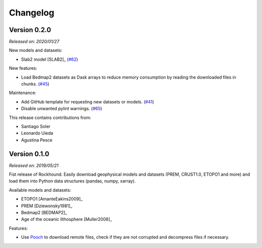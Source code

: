.. _changes:

Changelog
=========

Version 0.2.0
-------------

*Released on: 2020/01/27*

.. image:: https://zenodo.org/badge/DOI/10.5281/zenodo.3627166.svg
   :target: https://doi.org/10.5281/zenodo.3627166

New models and datasets:

- Slab2 model [SLAB2]_ (`#62 <https://github.com/fatiando/PROJECT/pull/62>`__)

New features:

- Load Bedmap2 datasets as Dask arrays to reduce memory consumption by
  reading the downloaded files in chunks.
  (`#45 <https://github.com/fatiando/PROJECT/pull/45>`__)

Maintenance:

- Add GitHub template for requesting new datasets or models.
  (`#41 <https://github.com/fatiando/PROJECT/pull/41>`__)
- Disable unwanted pylint warnings.
  (`#65 <https://github.com/fatiando/PROJECT/pull/65>`__)

This release contains contributions from:

- Santiago Soler
- Leonardo Uieda
- Agustina Pesce


Version 0.1.0
-------------

*Released on: 2019/05/21*

.. image:: https://zenodo.org/badge/DOI/10.5281/zenodo.3086002.svg
   :target: https://doi.org/10.5281/zenodo.3086002

Fist release of Rockhound. Easily download geophysical models and datasets (PREM,
CRUST1.0, ETOPO1 and more) and load them into Python data structures (pandas, numpy,
xarray).

Available models and datasets:

- ETOPO1 [AmanteEakins2009]_
- PREM [Dziewonsky1981]_
- Bedmap2 [BEDMAP2]_
- Age of the oceanic lithosphere [Muller2008]_

Features:

- Use `Pooch <https://www.fatiando.org/pooch>`__ to download remote files, check if they
  are not corrupted and decompress files if necessary.
